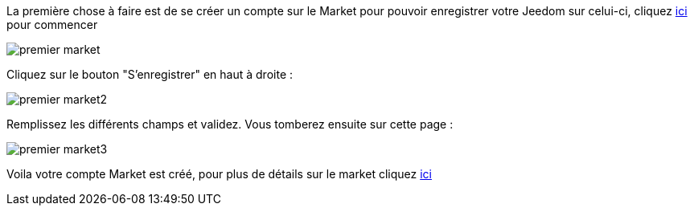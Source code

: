 La première chose à faire est de se créer un compte sur le Market pour pouvoir enregistrer votre Jeedom sur celui-ci, cliquez link:https://market.jeedom.fr[ici] pour commencer

image::../images/premier-market.png[]

Cliquez sur le bouton "S'enregistrer" en haut à droite :

image::../images/premier-market2.png[]

Remplissez les différents champs et validez. Vous tomberez ensuite sur cette page :

image::../images/premier-market3.png[]

Voila votre compte Market est créé, pour plus de détails sur le market cliquez link:https://www.jeedom.fr/doc/documentation/core/fr_FR/doc-core-market.html[ici]
